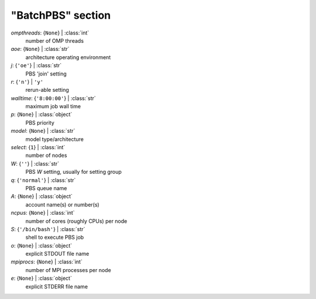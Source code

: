 ------------------
"BatchPBS" section
------------------

*ompthreads*: {``None``} | :class:`int`
    number of OMP threads
*aoe*: {``None``} | :class:`str`
    architecture operating environment
*j*: {``'oe'``} | :class:`str`
    PBS 'join' setting
*r*: {``'n'``} | ``'y'``
    rerun-able setting
*walltime*: {``'8:00:00'``} | :class:`str`
    maximum job wall time
*p*: {``None``} | :class:`object`
    PBS priority
*model*: {``None``} | :class:`str`
    model type/architecture
*select*: {``1``} | :class:`int`
    number of nodes
*W*: {``''``} | :class:`str`
    PBS *W* setting, usually for setting group
*q*: {``'normal'``} | :class:`str`
    PBS queue name
*A*: {``None``} | :class:`object`
    account name(s) or number(s)
*ncpus*: {``None``} | :class:`int`
    number of cores (roughly CPUs) per node
*S*: {``'/bin/bash'``} | :class:`str`
    shell to execute PBS job
*o*: {``None``} | :class:`object`
    explicit STDOUT file name
*mpiprocs*: {``None``} | :class:`int`
    number of MPI processes per node
*e*: {``None``} | :class:`object`
    explicit STDERR file name

